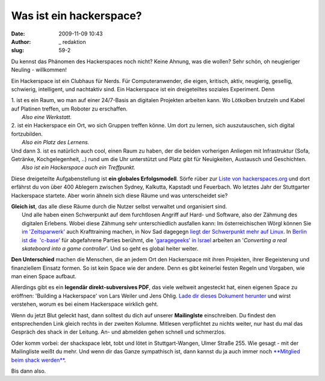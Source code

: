 Was ist ein hackerspace? 
#########################
:date: 2009-11-09 10:43
:author: _ redaktion
:slug: 59-2

| Du kennst das Phänomen des Hackerspaces noch nicht? Keine Ahnung, was die wollen? Sehr schön, oh neugieriger Neuling - willkommen!
|  |plenum shack mrz 2010|

Ein Hackerspace ist ein Clubhaus für Nerds. Für Computeranwender, die
eigen, kritisch, aktiv, neugierig, gesellig, schwierig, intelligent, und
nachtaktiv sind. Ein Hackerspace ist ein dreigeteiltes soziales
Experiment. Denn

| 1. ist es ein Raum, wo man auf einer 24/7-Basis an digitalen Projekten arbeiten kann. Wo Lötkolben brutzeln und Kabel auf Platinen treffen, um Roboter zu erschaffen.
|  *Also eine Werkstatt.*

| 2. ist ein Hackerspace ein Ort, wo sich Gruppen treffen könne. Um dort zu lernen, sich auszutauschen, sich digital fortzubilden.
|  *Also ein Platz des Lernens.*

| Und dann 3. ist es natürlich auch cool, einen Raum zu haben, der die beiden vorherigen Anliegen mit Infrastruktur (Sofa, Getränke, Kochgelegenheit, ..) rund um die Uhr unterstützt und Platz gibt für Neuigkeiten, Austausch und Geschichten.
|  *Also ist ein Hackerspace auch ein Treffpunkt.*

Diese dreigeteilte Aufgabenstellung ist **ein globales Erfolgsmodell**.
Sörfe rüber zur `Liste von
hackerspaces.org <http://hackerspaces.org/wiki/List_of_Hacker_Spaces>`__
und dort erfährst du von über 400 Ablegern zwischen Sydney, Kalkutta,
Kapstadt und Feuerbach. Wo letztes Jahr der Stuttgarter Hackerspace
startete. Aber worin ähneln sich diese Räume und was unterscheidet sie?

| **Gleich ist**, das alle diese Räume durch die Nutzer selbst verwaltet und organisiert sind.
|  Und alle haben einen Schwerpunkt auf dem furchtlosen Angriff auf Hard- und Software, also der Zähmung des digitalen Erlebens. Wobei diese Zähmung sehr unterschiedlich ausfallen kann: Im österreichischen Wörgl können Sie `im 'Zeitsparwerk' <http://hackerspaces.org/wiki/Zeitsparwerk>`__ auch Krafttraining machen, in Nov Sad dagegegn `liegt der Schwerpunkt mehr auf Linux <http://www.ns-linux.org/>`__. In `Berlin ist die  'c-base' <http://www.c-base.org/>`__ für abgefahrene Parties berühmt, die `'garagegeeks' in Israel <http://www.garagegeeks.org/index.html>`__ arbeiten an '*Converting a real skateboard into a game controller*\ '. Und so geht es global heiter weiter.

**Den Unterschied** machen die Menschen, die an jedem Ort den
Hackerspace mit ihren Projekten, ihrer Begeisterung und finanziellem
Einsatz formen. So ist kein Space wie der andere. Denn es gibt keinerlei
festen Regeln und Vorgaben, wie man einen Space aufbaut.

Allerdings gibt es ein **legendär direkt-subversives PDF**, das viele
weltweit angesteckt hat, einen eigenen Space zu eröffnen: 'Building a
Hackerspace' von Lars Weiler und Jens Ohlig. `Lade dir dieses Dokument
herunter <http://events.ccc.de/congress/2007/Fahrplan/attachments/1003_Building%20a%20Hacker%20Space.pdf>`__
und wirst verstehen, worum es bei einem Hackerspace wirklich geht.

Wenn du jetzt Blut geleckt hast, dann solltest du dich auf unserer
**Mailinglste** einschreiben. Du findest den entsprechenden Link gleich
rechts in der zweiten Kolumne. Mitlesen verpflichtet zu nichts weiter,
nur hast du mal das Gespräch des shack in der Leitung. An- und abmelden
gehen schnell und schmerzlos.

Oder komm vorbei: der shackspace lebt, tobt und lötet in
Stuttgart-Wangen, Ulmer Straße 255. Wie gesagt - mit der Mailingliste
weißt du mehr. Und wenn dir das Ganze sympathisch ist, dann kannst du ja
auch immer noch `**Mitglied beim shack
werden** <http://shackspace.de/?page_id=3515>`__.

Bis dann also.

.. |plenum shack mrz 2010| image:: http://shackspace.de/wp-content/uploads/2009/11/plenum24032010_superkleinquer.jpg


